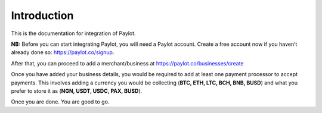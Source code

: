 Introduction
============

This is the documentation for integration of Paylot.

**NB:** Before you can start integrating Paylot, you will need a Paylot
account. Create a free account now if you haven’t already done so:
https://paylot.co/signup.

After that, you can proceed to add a merchant/business at
https://paylot.co/businesses/create

Once you have added your business details, you would be required to add
at least one payment processor to accept payments. This involves adding
a currency you would be collecting (**BTC, ETH, LTC, BCH, BNB, BUSD**) and what you
prefer to store it as (**NGN, USDT, USDC, PAX, BUSD**).

Once you are done. You are good to go.
